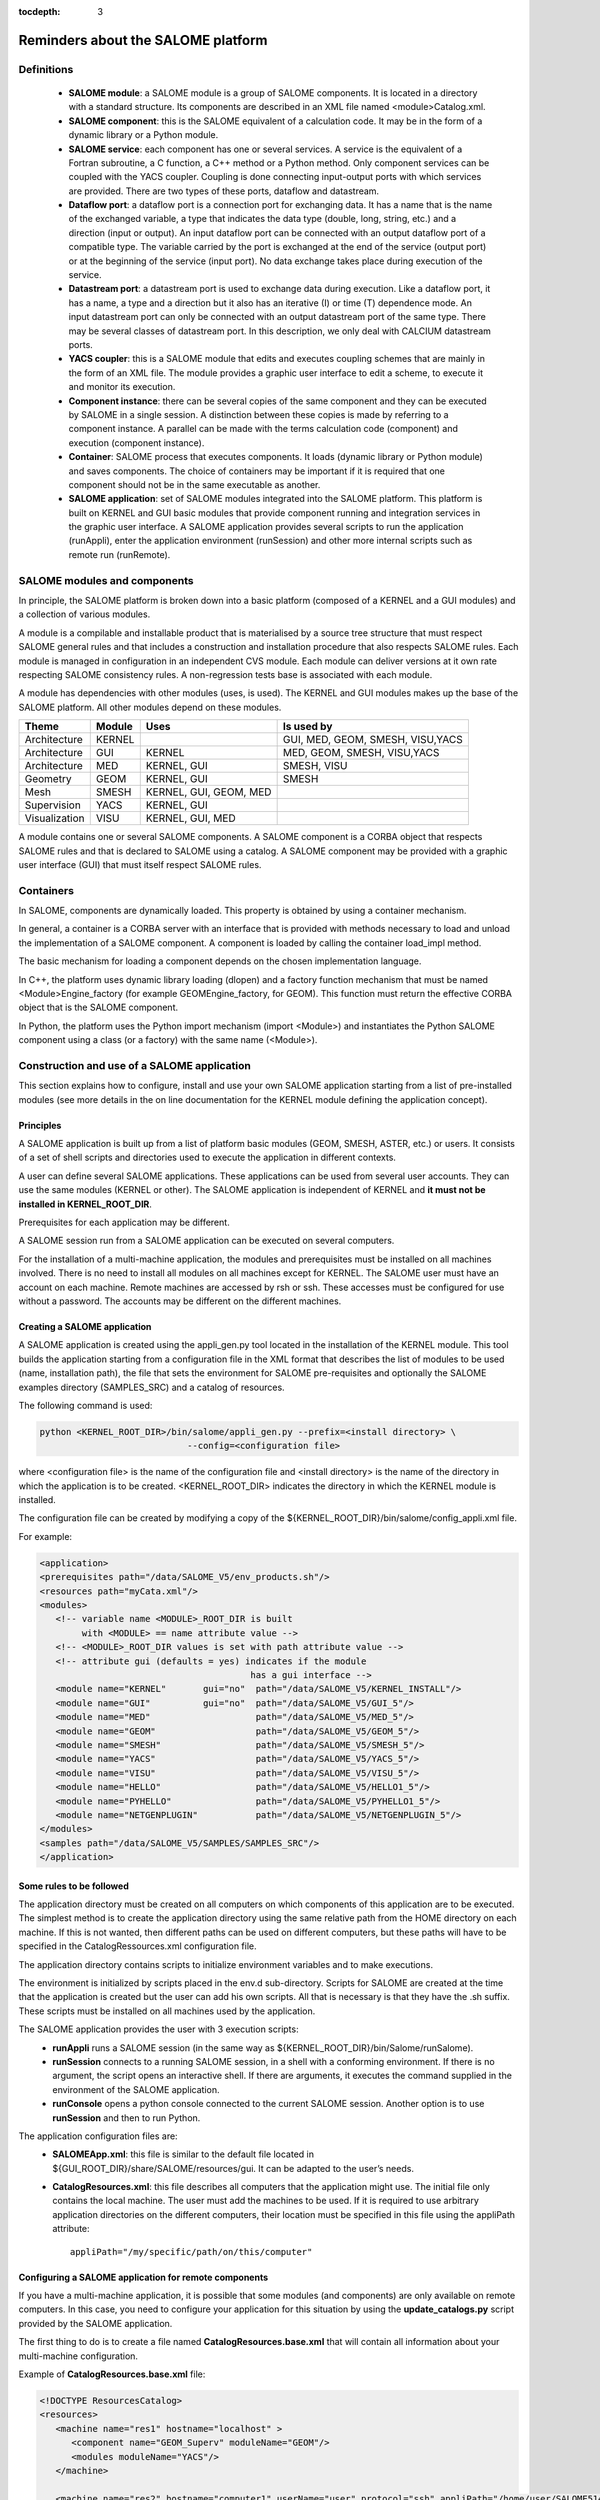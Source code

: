 
:tocdepth: 3

.. _rappels:

================================================================
Reminders about the SALOME platform
================================================================

Definitions
================================================================

   - **SALOME module**:  a SALOME module is a group of SALOME components. It is located in a directory with a standard structure.
     Its components are described in an XML file named <module>Catalog.xml.
   - **SALOME component**:  this is the SALOME equivalent of a calculation code.  It may be in the form of a dynamic 
     library or a Python module.
   - **SALOME service**:  each component has one or several services.  A service is the equivalent of a Fortran 
     subroutine, a C function, a C++ method or a Python method.  Only component services can be coupled with the YACS coupler.  
     Coupling is done connecting input-output ports with which services are provided.  There are two types of these 
     ports, dataflow and datastream.
   - **Dataflow port**:  a dataflow port is a connection port for exchanging data.  It has a name that is the name of the 
     exchanged variable, a type that indicates the data type (double, long, string, etc.) and a direction (input or output).  
     An input dataflow port can be connected with an output dataflow port of a compatible type.  The variable carried by 
     the port is exchanged at the end of the service (output port) or at the beginning of the service (input port).  
     No data exchange takes place during execution of the service.
   - **Datastream port**:  a datastream port is used to exchange data during execution.  Like a dataflow port, it has a name, 
     a type and a direction but it also has an iterative (I) or time (T) dependence mode.  An input datastream port can only 
     be connected with an output datastream port of the same type.  There may be several classes of datastream port.  
     In this description, we only deal with CALCIUM datastream ports.
   - **YACS coupler**:  this is a SALOME module that edits and executes coupling schemes that are mainly in the form of an 
     XML file.  The module provides a graphic user interface to edit a scheme, to execute it and monitor its execution.
   - **Component instance**:  there can be several copies of the same component and they can be executed by SALOME in a 
     single session.  A distinction between these copies is made by referring to a component instance.  A parallel can be 
     made with the terms calculation code (component) and execution (component instance).
   - **Container**:  SALOME process that executes components.  It loads (dynamic library or Python module) and saves 
     components.  The choice of containers may be important if it is required that one component should not be in the same 
     executable as another.
   - **SALOME application**:  set of SALOME modules integrated into the SALOME platform.  This platform is built on KERNEL 
     and GUI basic modules that provide component running and integration services in the graphic user interface.  A SALOME application 
     provides several scripts to run the application (runAppli), enter the application environment (runSession) and other 
     more internal scripts such as remote run (runRemote).

SALOME modules and components
==================================================
In principle, the SALOME platform is broken down into a basic platform (composed of a KERNEL and a GUI modules) 
and a collection of various modules.

A module is a compilable and installable product that is materialised by a source tree structure that must respect 
SALOME general rules and that includes a construction and installation procedure that also respects SALOME rules.  
Each module is managed in configuration in an independent CVS module.  Each module can deliver versions at it own rate 
respecting SALOME consistency rules.  A non-regression tests base is associated with each module.

A module has dependencies with other modules (uses, is used). The KERNEL and GUI modules makes up the base of the SALOME platform.  
All other modules depend on these modules.

===================================== ========= ======================= ==================================
Theme                                  Module     Uses                       Is used by       
===================================== ========= ======================= ==================================
Architecture                           KERNEL                            GUI, MED, GEOM, SMESH, VISU,YACS  
Architecture                           GUI       KERNEL                  MED, GEOM, SMESH, VISU,YACS  
Architecture                           MED       KERNEL, GUI             SMESH, VISU
Geometry                               GEOM      KERNEL, GUI             SMESH
Mesh                                   SMESH     KERNEL, GUI, GEOM, MED
Supervision                            YACS      KERNEL, GUI
Visualization                          VISU      KERNEL, GUI, MED
===================================== ========= ======================= ==================================

A module contains one or several SALOME components.  A SALOME component is a CORBA object that respects SALOME rules 
and that is declared to SALOME using a catalog.  A SALOME component may be provided with a graphic user interface (GUI) 
that must itself respect SALOME rules.

Containers
======================
In SALOME, components are dynamically loaded.  This property is obtained by using a container mechanism.

In general, a container is a CORBA server with an interface that is provided with methods necessary to load 
and unload the implementation of a SALOME component.  A component is loaded by calling the container load_impl method.

The basic mechanism for loading a component depends on the chosen implementation language.

In C++, the platform uses dynamic library loading (dlopen) and a factory function mechanism that must be 
named <Module>Engine_factory (for example GEOMEngine_factory, for GEOM). 
This function must return the effective CORBA object that is the SALOME component.

In Python, the platform uses the Python import mechanism (import <Module>) and instantiates the Python SALOME 
component using a class (or a factory) with the same name (<Module>).

.. _appli:

Construction and use of a SALOME application
=========================================================
This section explains how to configure, install and use your own SALOME application starting from a list of 
pre-installed modules (see more details in the on line documentation for the KERNEL module defining the 
application concept).

Principles
------------
A SALOME application is built up from a list of platform basic modules (GEOM, SMESH, ASTER, etc.) or users.  
It consists of a set of shell scripts and directories used to execute the application in different contexts.

A user can define several SALOME applications.  These applications can be used from several user accounts.  
They can use the same modules (KERNEL or other).  The SALOME application is independent of KERNEL 
and **it must not be installed in KERNEL_ROOT_DIR**.

Prerequisites for each application may be different.

A SALOME session run from a SALOME application can be executed on several computers.

For the installation of a multi-machine application, the modules and prerequisites must be installed on 
all machines involved.  There is no need to install all modules on all machines except for KERNEL.  
The SALOME user must have an account on each machine.  Remote machines are accessed by rsh or ssh.  
These accesses must be configured for use without a password.  The accounts may be different on the different machines.

Creating a SALOME application
------------------------------
A SALOME application is created using the appli_gen.py tool located in the installation of the KERNEL module.  
This tool builds the application starting from a configuration file in the XML format that describes the list 
of modules to be used (name, installation path), the file that sets the environment for SALOME pre-requisites 
and optionally the SALOME examples directory (SAMPLES_SRC) and a catalog of resources.

The following command is used:

.. code-block:: sh

   python <KERNEL_ROOT_DIR>/bin/salome/appli_gen.py --prefix=<install directory> \
                               --config=<configuration file>

where <configuration file> is the name of the configuration file and <install directory> is the name of the 
directory in which the application is to be created.  <KERNEL_ROOT_DIR> indicates the directory in which 
the KERNEL module is installed.

The configuration file can be created by modifying a copy of the ${KERNEL_ROOT_DIR}/bin/salome/config_appli.xml file.

For example:

.. code-block:: xml

  <application>
  <prerequisites path="/data/SALOME_V5/env_products.sh"/>
  <resources path="myCata.xml"/>
  <modules>
     <!-- variable name <MODULE>_ROOT_DIR is built 
          with <MODULE> == name attribute value -->
     <!-- <MODULE>_ROOT_DIR values is set with path attribute value -->
     <!-- attribute gui (defaults = yes) indicates if the module 
                                          has a gui interface -->
     <module name="KERNEL"       gui="no"  path="/data/SALOME_V5/KERNEL_INSTALL"/>
     <module name="GUI"          gui="no"  path="/data/SALOME_V5/GUI_5"/>
     <module name="MED"                    path="/data/SALOME_V5/MED_5"/>
     <module name="GEOM"                   path="/data/SALOME_V5/GEOM_5"/>
     <module name="SMESH"                  path="/data/SALOME_V5/SMESH_5"/>
     <module name="YACS"                   path="/data/SALOME_V5/YACS_5"/>
     <module name="VISU"                   path="/data/SALOME_V5/VISU_5"/>
     <module name="HELLO"                  path="/data/SALOME_V5/HELLO1_5"/>
     <module name="PYHELLO"                path="/data/SALOME_V5/PYHELLO1_5"/>
     <module name="NETGENPLUGIN"           path="/data/SALOME_V5/NETGENPLUGIN_5"/>
  </modules>
  <samples path="/data/SALOME_V5/SAMPLES/SAMPLES_SRC"/>
  </application>

Some rules to be followed
------------------------------
The application directory must be created on all computers on which components of this application are to be executed.  
The simplest method is to create the application directory using the same relative path from the HOME directory on each machine.  
If this is not wanted, then different paths can be used on different computers, but these paths will have to be specified 
in the CatalogRessources.xml configuration file.

The application directory contains scripts to initialize environment variables and to make executions.

The environment is initialized by scripts placed in the env.d sub-directory.  Scripts for SALOME are created at 
the time that the application is created but the user can add his own scripts.  All that is necessary is that 
they have the .sh suffix.  These scripts must be installed on all machines used by the application.

The SALOME application provides the user with 3 execution scripts:
 - **runAppli** runs a SALOME session (in the same way as ${KERNEL_ROOT_DIR}/bin/Salome/runSalome).
 - **runSession** connects to a running SALOME session, in a shell with a conforming environment.  If there is no argument, the 
   script opens an interactive shell.  If there are arguments, it executes the command supplied in the environment of the SALOME application.
 - **runConsole** opens a python console connected to the current SALOME session.  Another option is to use **runSession** and then to run Python.

The application configuration files are:
 - **SALOMEApp.xml**:  this file is similar to the default file located in ${GUI_ROOT_DIR}/share/SALOME/resources/gui.  
   It can be adapted to the user’s needs.
 - **CatalogResources.xml**:  this file describes all computers that the application might use.  The initial file only 
   contains the local machine.  The user must add the machines to be used.  If it is required to use arbitrary 
   application directories on the different computers, their location must be specified in this file using the appliPath attribute::

        appliPath="/my/specific/path/on/this/computer"

Configuring a SALOME application for remote components
----------------------------------------------------------
If you have a multi-machine application, it is possible that some modules (and components) are only available on remote
computers. In this case, you need to configure your application for this situation by using the **update_catalogs.py** script provided by the
SALOME application.

The first thing to do is to create a file named **CatalogResources.base.xml** that will contain all information about your multi-machine
configuration.

Example of **CatalogResources.base.xml** file:

.. code-block:: xml

  <!DOCTYPE ResourcesCatalog>
  <resources>
     <machine name="res1" hostname="localhost" >
        <component name="GEOM_Superv" moduleName="GEOM"/>
	<modules moduleName="YACS"/>
     </machine>

     <machine name="res2" hostname="computer1" userName="user" protocol="ssh" appliPath="/home/user/SALOME514/appli_V5_1_4" >
        <modules moduleName="AddComponent"/>
     </machine>
  </resources>

In this file, we say that we have 2 resources **res1** and **res2** on localhost and computer1. On the remote machine, we give
the SALOME application path and we give, for each resource, the list of available components or modules : GEOM_Superv and YACS on localhost
and AddComponent on computer1.

Starting from this file, the **update_catalogs.py** script gets all remote catalogs, puts them in local directories (remote_catalogs/<resource name>),
builds an updated **CatalogResource.xml** file and adds a new environment variable (**SALOME_CATALOGS_PATH** in env.d/configRemote.sh) to the
SALOME application. With these 3 elements the application is now correctly configured for a multi-machine use.





